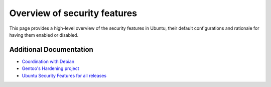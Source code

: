 Overview of security features
##############################

This page provides a high-level overview of the security features in Ubuntu,
their default configurations and rationale for having them enabled or disabled.

.. tabs::

   .. tab:: Current Releases

      **Supported LTS and Interim Releases**

      .. list-table:: Security features
         :header-rows: 1

         * - Section
           - Feature
           - 22.04 LTS
           - 24.04 LTS
           - 25.04
           - 25.10
         * - :ref:`configuration`
           - :ref:`ports`
           - policy
           - policy
           - policy
           - policy
         * - :ref:`configuration`
           - :ref:`hashing`
           - yescrypt
           - yescrypt
           - yescrypt
           - yescrypt
         * - :ref:`configuration`
           - :ref:`syn-cookies`
           - kernel & sysctl
           - kernel & sysctl
           - kernel & sysctl
           - kernel & sysctl
         * - :ref:`configuration`
           - :ref:`unattended-upgrades`
           - enabled
           - enabled
           - enabled
           - enabled
         * - :ref:`configuration`
           - :ref:`kernel-livepatches`
           - 22.04 LTS Kernel
           - 24.04 LTS Kernel
           - --
           - --
         * - :ref:`configuration`
           - :ref:`disable-legacy-tls`
           - policy
           - policy
           - policy
           - policy
         * - :ref:`subsystems`
           - :ref:`fscaps`
           - kernel & userspace (default on server)
           - kernel & userspace (default on server)
           - kernel & userspace (default on server)
           - kernel & userspace (default on server)
         * - :ref:`subsystems`
           - :ref:`firewall`
           - ufw
           - ufw
           - ufw
           - ufw
         * - :ref:`subsystems`
           - :ref:`prng-cloud`
           - pollinate
           - pollinate
           - pollinate
           - pollinate
         * - :ref:`subsystems`
           - :ref:`seccomp`
           - kernel
           - kernel
           - kernel
           - kernel
         * - :ref:`mac`
           - :ref:`apparmor`
           - 3.0.4
           - 4.0.1
           - 4.1.0
           - 4.1.0
         * - :ref:`mac`
           - :ref:`apparmor-unprivileged-userns-restrictions`
           - --
           - kernel & userspace
           - kernel & userspace
           - kernel & userspace
         * - :ref:`mac`
           - :ref:`selinux`
           - universe
           - universe
           - universe
           - universe
         * - :ref:`mac`
           - :ref:`smack`
           - kernel
           - kernel
           - kernel
           - kernel
         * - :ref:`encryption`
           - :ref:`encrypted-lvm`
           - main installer
           - main installer
           - main installer
           - main installer
         * - :ref:`encryption`
           - :ref:`encrypted-files`
           - ZFS dataset encryption available, encrypted Home (eCryptfs) and ext4 encryption (fscrypt) available in universe
           - ZFS dataset encryption available, encrypted Home (eCryptfs) and ext4 encryption (fscrypt) available in universe
           - ZFS dataset encryption available, encrypted Home (eCryptfs) and ext4 encryption (fscrypt) available in universe
           - ZFS dataset encryption available, encrypted Home (eCryptfs) and ext4 encryption (fscrypt) available in universe
         * - :ref:`encryption`
           - :ref:`TPM`
           - kernel & userspace (tpm-tools)
           - kernel & userspace (tpm-tools)
           - kernel & userspace (tpm-tools)
           - kernel & userspace (tpm-tools)
         * - :ref:`userspace-hardening`
           - :ref:`stack-protector`
           - gcc patch
           - gcc patch
           - gcc patch
           - gcc patch
         * - :ref:`userspace-hardening`
           - :ref:`heap-protector`
           - glibc
           - glibc
           - glibc
           - glibc
         * - :ref:`userspace-hardening`
           - :ref:`pointer-obfuscation`
           - glibc
           - glibc
           - glibc
           - glibc
         * - :ref:`aslr`
           - :ref:`stack-aslr`
           - kernel
           - kernel
           - kernel
           - kernel
         * - :ref:`aslr`
           - :ref:`mmap-aslr`
           - kernel
           - kernel
           - kernel
           - kernel
         * - :ref:`aslr`
           - :ref:`exec-aslr`
           - kernel
           - kernel
           - kernel
           - kernel
         * - :ref:`aslr`
           - :ref:`brk-aslr`
           - kernel
           - kernel
           - kernel
           - kernel
         * - :ref:`aslr`
           - :ref:`vdso-aslr`
           - kernel
           - kernel
           - kernel
           - kernel
         * - :ref:`aslr`
           - :ref:`pie`
           - gcc patch (amd64, ppc64el, s390x), package list for others
           - gcc patch (amd64, ppc64el, s390x), package list for others
           - gcc patch (amd64, ppc64el, s390x), package list for others
           - gcc patch (amd64, ppc64el, s390x), package list for others
         * - :ref:`aslr`
           - :ref:`fortify-source`
           - gcc patch
           - gcc patch
           - gcc patch
           - gcc patch
         * - :ref:`aslr`
           - :ref:`relro`
           - gcc patch
           - gcc patch
           - gcc patch
           - gcc patch
         * - :ref:`aslr`
           - :ref:`bindnow`
           - gcc patch (amd64, ppc64el, s390x), package list for others
           - gcc patch (amd64, ppc64el, s390x), package list for others
           - gcc patch (amd64, ppc64el, s390x), package list for others
           - gcc patch (amd64, ppc64el, s390x), package list for others
         * - :ref:`aslr`
           - :ref:`stack-clash-protection`
           - gcc patch (i386, amd64, ppc64el, s390x)
           - gcc patch (i386, amd64, ppc64el, s390x)
           - gcc patch (i386, amd64, ppc64el, s390x)
           - gcc patch (i386, amd64, ppc64el, s390x)
         * - :ref:`aslr`
           - :ref:`cf-protection`
           - gcc patch (i386, amd64)
           - gcc patch (i386, amd64)
           - gcc patch (i386, amd64)
           - gcc patch (i386, amd64)
         * - :ref:`aslr`
           - :ref:`nx`
           - PAE, ia32 partial-NX-emulation
           - PAE, ia32 partial-NX-emulation
           - PAE, ia32 partial-NX-emulation
           - PAE, ia32 partial-NX-emulation
         * - :ref:`aslr`
           - :ref:`proc-maps`
           - kernel
           - kernel
           - kernel
           - kernel
         * - :ref:`aslr`
           - :ref:`symlink`
           - kernel
           - kernel
           - kernel
           - kernel
         * - :ref:`aslr`
           - :ref:`hardlink`
           - kernel
           - kernel
           - kernel
           - kernel
         * - :ref:`aslr`
           - :ref:`protected-fifos`
           - kernel & sysctl
           - kernel & sysctl
           - kernel & sysctl
           - kernel & sysctl
         * - :ref:`aslr`
           - :ref:`protected-regular`
           - kernel & sysctl
           - kernel & sysctl
           - kernel & sysctl
           - kernel & sysctl
         * - :ref:`aslr`
           - :ref:`ptrace`
           - kernel
           - kernel
           - kernel
           - kernel
         * - :ref:`kernel-hardening`
           - :ref:`null-mmap`
           - kernel
           - kernel
           - kernel
           - kernel
         * - :ref:`kernel-hardening`
           - :ref:`dev-mem`
           - kernel
           - kernel
           - kernel
           - kernel
         * - :ref:`kernel-hardening`
           - :ref:`dev-kmem`
           - kernel
           - kernel
           - kernel
           - kernel
         * - :ref:`kernel-hardening`
           - :ref:`block-modules`
           - sysctl
           - sysctl
           - sysctl
           - sysctl
         * - :ref:`kernel-hardening`
           - :ref:`rodata`
           - kernel
           - kernel
           - kernel
           - kernel
         * - :ref:`kernel-hardening`
           - :ref:`kernel-stack-protector`
           - kernel
           - kernel
           - kernel
           - kernel
         * - :ref:`kernel-hardening`
           - :ref:`module-ronx`
           - kernel
           - kernel
           - kernel
           - kernel
         * - :ref:`kernel-hardening`
           - :ref:`kptr-restrict`
           - kernel
           - kernel
           - kernel
           - kernel
         * - :ref:`kernel-hardening`
           - :ref:`kASLR`
           - kernel (i386, amd64, arm64, and s390 only)
           - kernel (i386, amd64, arm64, and s390 only)
           - kernel (i386, amd64, arm64, and s390 only)
           - kernel (i386, amd64, arm64, and s390 only)
         * - :ref:`kernel-hardening`
           - :ref:`denylist-rare-net`
           - kernel
           - kernel
           - kernel
           - kernel
         * - :ref:`kernel-hardening`
           - :ref:`seccomp-filter`
           - kernel
           - kernel
           - kernel
           - kernel
         * - :ref:`kernel-hardening`
           - :ref:`dmesg-restrict`
           - kernel
           - kernel
           - kernel
           - kernel
         * - :ref:`kernel-hardening`
           - :ref:`kexec`
           - sysctl
           - sysctl
           - sysctl
           - sysctl
         * - :ref:`kernel-hardening`
           - :ref:`secure-boot`
           - amd64, kernel signature enforcement
           - amd64, kernel signature enforcement
           - amd64, kernel signature enforcement
           - amd64, kernel signature enforcement
         * - :ref:`kernel-hardening`
           - :ref:`usbguard`
           - kernel & userspace
           - kernel & userspace
           - kernel & userspace
           - kernel & userspace
         * - :ref:`kernel-hardening`
           - :ref:`usbauth`
           - kernel & userspace
           - kernel & userspace
           - kernel & userspace
           - kernel & userspace
         * - :ref:`kernel-hardening`
           - :ref:`bolt`
           - kernel & userspace
           - kernel & userspace
           - kernel & userspace
           - kernel & userspace
         * - :ref:`kernel-hardening`
           - :ref:`thunderbolt-tools`
           - kernel & userspace
           - kernel & userspace
           - kernel & userspace
           - kernel & userspace
         * - :ref:`kernel-hardening`
           - :ref:`kernel-lockdown`
           - integrity only, no confidentiality
           - integrity only, no confidentiality
           - integrity only, no confidentiality
           - integrity only, no confidentiality

   .. tab:: ESM Releases

      **Extended Security Maintenance Releases**

      .. list-table:: Security features
         :header-rows: 1

         * - Section
           - Feature
           - 16.04 ESM
           - 18.04 ESM
           - 20.04 ESM
         * - :ref:`configuration`
           - :ref:`ports`
           - --
           - --
           - --
         * - :ref:`configuration`
           - :ref:`hashing`
           - --
           - --
           - --
         * - :ref:`configuration`
           - :ref:`syn-cookies`
           - --
           - --
           - --
         * - :ref:`configuration`
           - :ref:`unattended-upgrades`
           - enabled
           - --
           - --
         * - :ref:`configuration`
           - :ref:`kernel-livepatches`
           - 16.04 LTS Kernel
           - 18.04 LTS Kernel
           - 20.04 LTS Kernel
         * - :ref:`configuration`
           - :ref:`disable-legacy-tls`
           - --
           - --
           - policy
         * - :ref:`subsystems`
           - :ref:`fscaps`
           - --
           - --
           - --
         * - :ref:`subsystems`
           - :ref:`firewall`
           - --
           - --
           - --
         * - :ref:`subsystems`
           - :ref:`prng-cloud`
           - --
           - --
           - --
         * - :ref:`subsystems`
           - :ref:`seccomp`
           - --
           - --
           - --
         * - :ref:`mac`
           - :ref:`apparmor`
           - 2.10.95 (2.11 Beta 1)
           - 2.12.0
           - 2.13.3
         * - :ref:`mac`
           - :ref:`apparmor-unprivileged-userns-restrictions`
           - --
           - --
           - --
         * - :ref:`mac`
           - :ref:`selinux`
           - --
           - --
           - --
         * - :ref:`mac`
           - :ref:`smack`
           - --
           - --
           - --
         * - :ref:`encryption`
           - :ref:`encrypted-lvm`
           - --
           - --
           - --
         * - :ref:`encryption`
           - :ref:`encrypted-files`
           - --
           - Encrypted Home (eCryptfs) and ext4 encryption (fscrypt) available in universe
           - ZFS dataset encryption available, encrypted Home (eCryptfs) and ext4 encryption (fscrypt) available in universe
         * - :ref:`encryption`
           - :ref:`TPM`
           - --
           - --
           - --
         * - :ref:`userspace-hardening`
           - :ref:`stack-protector`
           - --
           - --
           - --
         * - :ref:`userspace-hardening`
           - :ref:`heap-protector`
           - --
           - --
           - --
         * - :ref:`userspace-hardening`
           - :ref:`pointer-obfuscation`
           - --
           - --
           - --
         * - :ref:`aslr`
           - :ref:`stack-aslr`
           - --
           - --
           - --
         * - :ref:`aslr`
           - :ref:`mmap-aslr`
           - --
           - --
           - --
         * - :ref:`aslr`
           - :ref:`exec-aslr`
           - --
           - --
           - --
         * - :ref:`aslr`
           - :ref:`brk-aslr`
           - --
           - --
           - --
         * - :ref:`aslr`
           - :ref:`vdso-aslr`
           - --
           - --
           - --
         * - :ref:`aslr`
           - :ref:`pie`
           - gcc patch (s390x), package list for others
           - --
           - --
         * - :ref:`aslr`
           - :ref:`fortify-source`
           - --
           - --
           - --
         * - :ref:`aslr`
           - :ref:`relro`
           - --
           - --
           - --
         * - :ref:`aslr`
           - :ref:`bindnow`
           - gcc patch (s390x), package list for others
           - --
           - --
         * - :ref:`aslr`
           - :ref:`stack-clash-protection`
           - --
           - --
           - --
         * - :ref:`aslr`
           - :ref:`cf-protection`
           - --
           - --
           - --
         * - :ref:`aslr`
           - :ref:`nx`
           - --
           - --
           - --
         * - :ref:`aslr`
           - :ref:`proc-maps`
           - --
           - --
           - --
         * - :ref:`aslr`
           - :ref:`symlink`
           - --
           - --
           - --
         * - :ref:`aslr`
           - :ref:`hardlink`
           - --
           - --
           - --
         * - :ref:`aslr`
           - :ref:`protected-fifos`
           - --
           - --
           - kernel & sysctl
         * - :ref:`aslr`
           - :ref:`protected-regular`
           - --
           - --
           - kernel & sysctl
         * - :ref:`aslr`
           - :ref:`ptrace`
           - --
           - --
           - --
         * - :ref:`kernel-hardening`
           - :ref:`null-mmap`
           - --
           - --
           - --
         * - :ref:`kernel-hardening`
           - :ref:`dev-mem`
           - --
           - --
           - --
         * - :ref:`kernel-hardening`
           - :ref:`dev-kmem`
           - --
           - --
           - --
         * - :ref:`kernel-hardening`
           - :ref:`block-modules`
           - --
           - --
           - --
         * - :ref:`kernel-hardening`
           - :ref:`rodata`
           - --
           - --
           - --
         * - :ref:`kernel-hardening`
           - :ref:`kernel-stack-protector`
           - --
           - --
           - --
         * - :ref:`kernel-hardening`
           - :ref:`module-ronx`
           - --
           - --
           - --
         * - :ref:`kernel-hardening`
           - :ref:`kptr-restrict`
           - --
           - --
           - --
         * - :ref:`kernel-hardening`
           - :ref:`kASLR`
           - --
           - --
           - --
         * - :ref:`kernel-hardening`
           - :ref:`denylist-rare-net`
           - --
           - --
           - --
         * - :ref:`kernel-hardening`
           - :ref:`seccomp-filter`
           - --
           - --
           - --
         * - :ref:`kernel-hardening`
           - :ref:`dmesg-restrict`
           - --
           - --
           - --
         * - :ref:`kernel-hardening`
           - :ref:`kexec`
           - --
           - --
           - --
         * - :ref:`kernel-hardening`
           - :ref:`secure-boot`
           - --
           - amd64, kernel signature enforcement
           - --
         * - :ref:`kernel-hardening`
           - :ref:`usbguard`
           - --
           - --
           - --
         * - :ref:`kernel-hardening`
           - :ref:`usbauth`
           - --
           - kernel & userspace
           - --
         * - :ref:`kernel-hardening`
           - :ref:`bolt`
           - --
           - kernel & userspace
           - --
         * - :ref:`kernel-hardening`
           - :ref:`thunderbolt-tools`
           - --
           - kernel & userspace
           - --
         * - :ref:`kernel-hardening`
           - :ref:`kernel-lockdown`
           - --
           - --
           - integrity only, no confidentiality


Additional Documentation
========================

- `Coordination with Debian <https://wiki.debian.org/Hardening>`_
- `Gentoo's Hardening project <https://www.gentoo.org/proj/en/hardened/hardened-toolchain.xml>`_
- `Ubuntu Security Features for all releases <https://wiki.ubuntu.com/Security/Features>`_


